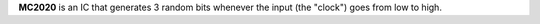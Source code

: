 **MC2020** is an IC that generates 3 random bits whenever the input (the "clock") goes from low to high.
